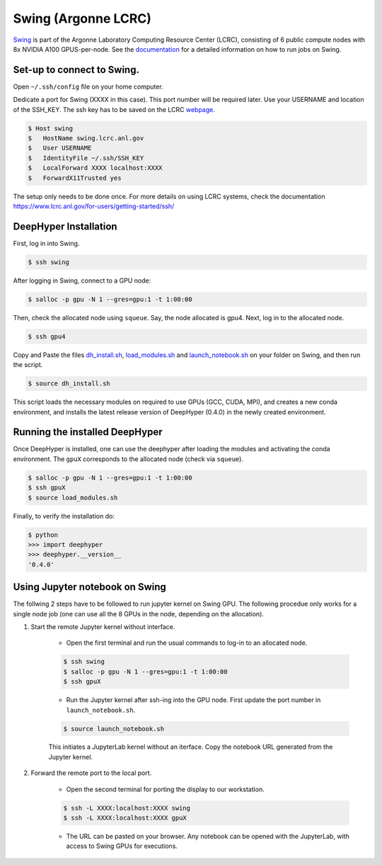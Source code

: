 Swing (Argonne LCRC)
**********************

`Swing <https://www.lcrc.anl.gov/systems/resources/swing/>`_  is part of the Argonne Laboratory Computing Resource Center (LCRC), consisting of 6 public compute nodes with 8x NVIDIA A100 GPUS-per-node. See the `documentation <https://www.lcrc.anl.gov/for-users/using-lcrc/running-jobs/running-jobs-on-swing/>`_ for a detailed information on how to run jobs on Swing. 

.. _swing-module-installation:

Set-up to connect to Swing. 
========================

Open ``~/.ssh/config`` file on your home computer. 

Dedicate a port for Swing (XXXX in this case). This port number will be required later.
Use your USERNAME and location of the SSH_KEY. The ssh key has to be saved on the LCRC `webpage <https://accounts.lcrc.anl.gov/>`_. 

.. code-block:: console

	$ Host swing
	$   HostName swing.lcrc.anl.gov
	$   User USERNAME
	$   IdentityFile ~/.ssh/SSH_KEY
	$   LocalForward XXXX localhost:XXXX
	$   ForwardX11Trusted yes

The setup only needs to be done once. For more details on using LCRC systems, check the documentation https://www.lcrc.anl.gov/for-users/getting-started/ssh/


DeepHyper Installation
========================

First, log in into Swing.

.. code-block:: console

    $ ssh swing

After logging in Swing, connect to a GPU node:

.. code-block:: console

    $ salloc -p gpu -N 1 --gres=gpu:1 -t 1:00:00

Then, check the allocated node using ``squeue``. Say, the node allocated is gpu4. Next, log in to the allocated node.

.. code-block:: consoule
    
    $ ssh gpu4

Copy and Paste the files `dh_install.sh <https://github.com/nesar/DeepHyperSwing/blob/main/swing/dh_install.sh>`_, `load_modules.sh <https://github.com/nesar/DeepHyperSwing/blob/main/swing/load_modules.sh>`_ and `launch_notebook.sh <https://github.com/nesar/DeepHyperSwing/blob/main/swing/launch_notebook.sh>`_ on your folder on Swing, and then run the script.

.. code-block:: consoule
    
    $ source dh_install.sh
    
This script loads the necessary modules on required to use GPUs (GCC, CUDA, MPI), and creates a new conda environment, and installs the latest release version of DeepHyper (0.4.0) in the newly created environment. 



Running the installed DeepHyper
========================

Once DeepHyper is installed, one can use the deephyper after loading the modules and activating the conda environment. The ``gpuX`` corresponds to the allocated node (check via ``squeue``). 

.. code-block:: console

    $ salloc -p gpu -N 1 --gres=gpu:1 -t 1:00:00  
    $ ssh gpuX
    $ source load_modules.sh
   
Finally, to verify the installation do:

.. code-block:: console

    $ python
    >>> import deephyper
    >>> deephyper.__version__
    '0.4.0'
    
 
 
Using Jupyter notebook on Swing
========================

The follwing 2 steps have to be followed to run jupyter kernel on Swing GPU. The following procedue only works for a single node job (one can use all the 8 GPUs in the node, depending on the allocation).  

1. Start the remote Jupyter kernel without interface.

	* Open the first terminal and run the usual commands to log-in to an allocated node. 

	.. code-block:: console

	   $ ssh swing
	   $ salloc -p gpu -N 1 --gres=gpu:1 -t 1:00:00
	   $ ssh gpuX

	* Run the Jupyter kernel after ssh-ing into the GPU node. First update the port number in ``launch_notebook.sh``.

	.. code-block:: console

	   $ source launch_notebook.sh

	This initiates a JupyterLab kernel without an iterface. Copy the notebook URL generated from the Jupyter kernel. 

2. Forward the remote port to the local port. 

	* Open the second terminal for porting the display to our workstation. 

	.. code-block:: console

	   $ ssh -L XXXX:localhost:XXXX swing
	   $ ssh -L XXXX:localhost:XXXX gpuX

	* The URL can be pasted on your browser. Any notebook can be opened with the JupyterLab, with access to Swing GPUs for executions. 
 
